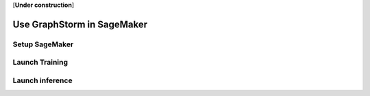 .. _distributed-sagemaker:

[**Under construction**]

Use GraphStorm in SageMaker
============================

Setup SageMaker
-----------------


Launch Training
-----------------


Launch inference
----------------
